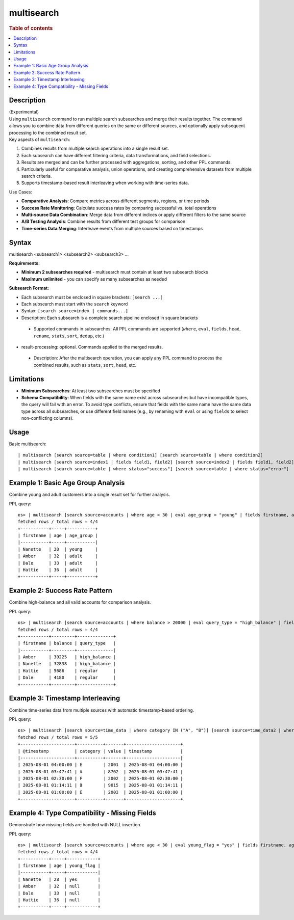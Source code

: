 =============
multisearch
=============

.. rubric:: Table of contents

.. contents::
   :local:
   :depth: 2


Description
============
| (Experimental)
| Using ``multisearch`` command to run multiple search subsearches and merge their results together. The command allows you to combine data from different queries on the same or different sources, and optionally apply subsequent processing to the combined result set.

| Key aspects of ``multisearch``:

1. Combines results from multiple search operations into a single result set.
2. Each subsearch can have different filtering criteria, data transformations, and field selections.
3. Results are merged and can be further processed with aggregations, sorting, and other PPL commands.
4. Particularly useful for comparative analysis, union operations, and creating comprehensive datasets from multiple search criteria.
5. Supports timestamp-based result interleaving when working with time-series data.

| Use Cases:

* **Comparative Analysis**: Compare metrics across different segments, regions, or time periods
* **Success Rate Monitoring**: Calculate success rates by comparing successful vs. total operations
* **Multi-source Data Combination**: Merge data from different indices or apply different filters to the same source
* **A/B Testing Analysis**: Combine results from different test groups for comparison
* **Time-series Data Merging**: Interleave events from multiple sources based on timestamps

Syntax
======
| multisearch <subsearch1> <subsearch2> <subsearch3> ...

**Requirements:**

* **Minimum 2 subsearches required** - multisearch must contain at least two subsearch blocks
* **Maximum unlimited** - you can specify as many subsearches as needed

**Subsearch Format:**

* Each subsearch must be enclosed in square brackets: ``[search ...]``
* Each subsearch must start with the ``search`` keyword
* Syntax: ``[search source=index | commands...]``
* Description: Each subsearch is a complete search pipeline enclosed in square brackets
 * Supported commands in subsearches: All PPL commands are supported (``where``, ``eval``, ``fields``, ``head``, ``rename``, ``stats``, ``sort``, ``dedup``, etc.)

* result-processing: optional. Commands applied to the merged results.

 * Description: After the multisearch operation, you can apply any PPL command to process the combined results, such as ``stats``, ``sort``, ``head``, etc.

Limitations
===========

* **Minimum Subsearches**: At least two subsearches must be specified
* **Schema Compatibility**: When fields with the same name exist across subsearches but have incompatible types, the query will fail with an error. To avoid type conflicts, ensure that fields with the same name have the same data type across all subsearches, or use different field names (e.g., by renaming with ``eval`` or using ``fields`` to select non-conflicting columns).

Usage
=====

Basic multisearch::

    | multisearch [search source=table | where condition1] [search source=table | where condition2]
    | multisearch [search source=index1 | fields field1, field2] [search source=index2 | fields field1, field2]
    | multisearch [search source=table | where status="success"] [search source=table | where status="error"]

Example 1: Basic Age Group Analysis
===================================

Combine young and adult customers into a single result set for further analysis.

PPL query::

    os> | multisearch [search source=accounts | where age < 30 | eval age_group = "young" | fields firstname, age, age_group] [search source=accounts | where age >= 30 | eval age_group = "adult" | fields firstname, age, age_group] | sort age;
    fetched rows / total rows = 4/4
    +-----------+-----+-----------+
    | firstname | age | age_group |
    |-----------+-----+-----------|
    | Nanette   | 28  | young     |
    | Amber     | 32  | adult     |
    | Dale      | 33  | adult     |
    | Hattie    | 36  | adult     |
    +-----------+-----+-----------+

Example 2: Success Rate Pattern
===============================

Combine high-balance and all valid accounts for comparison analysis.

PPL query::

    os> | multisearch [search source=accounts | where balance > 20000 | eval query_type = "high_balance" | fields firstname, balance, query_type] [search source=accounts | where balance > 0 AND balance <= 20000 | eval query_type = "regular" | fields firstname, balance, query_type] | sort balance desc;
    fetched rows / total rows = 4/4
    +-----------+---------+--------------+
    | firstname | balance | query_type   |
    |-----------+---------+--------------|
    | Amber     | 39225   | high_balance |
    | Nanette   | 32838   | high_balance |
    | Hattie    | 5686    | regular      |
    | Dale      | 4180    | regular      |
    +-----------+---------+--------------+

Example 3: Timestamp Interleaving
==================================

Combine time-series data from multiple sources with automatic timestamp-based ordering.

PPL query::

    os> | multisearch [search source=time_data | where category IN ("A", "B")] [search source=time_data2 | where category IN ("E", "F")] | fields @timestamp, category, value, timestamp | head 5;
    fetched rows / total rows = 5/5
    +---------------------+----------+-------+---------------------+
    | @timestamp          | category | value | timestamp           |
    |---------------------+----------+-------+---------------------|
    | 2025-08-01 04:00:00 | E        | 2001  | 2025-08-01 04:00:00 |
    | 2025-08-01 03:47:41 | A        | 8762  | 2025-08-01 03:47:41 |
    | 2025-08-01 02:30:00 | F        | 2002  | 2025-08-01 02:30:00 |
    | 2025-08-01 01:14:11 | B        | 9015  | 2025-08-01 01:14:11 |
    | 2025-08-01 01:00:00 | E        | 2003  | 2025-08-01 01:00:00 |
    +---------------------+----------+-------+---------------------+

Example 4: Type Compatibility - Missing Fields
=================================================

Demonstrate how missing fields are handled with NULL insertion.

PPL query::

    os> | multisearch [search source=accounts | where age < 30 | eval young_flag = "yes" | fields firstname, age, young_flag] [search source=accounts | where age >= 30 | fields firstname, age] | sort age;
    fetched rows / total rows = 4/4
    +-----------+-----+------------+
    | firstname | age | young_flag |
    |-----------+-----+------------|
    | Nanette   | 28  | yes        |
    | Amber     | 32  | null       |
    | Dale      | 33  | null       |
    | Hattie    | 36  | null       |
    +-----------+-----+------------+

